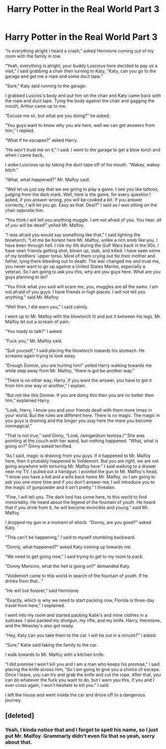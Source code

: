 #+TITLE: Harry Potter in the Real World Part 3

* Harry Potter in the Real World Part 3
:PROPERTIES:
:Author: ShortDrummer22
:Score: 0
:DateUnix: 1593317120.0
:DateShort: 2020-Jun-28
:FlairText: Meta fanfic
:END:
“Is everything alright I heard a crash,” asked Hermione coming out of my room with the family in tow.

“Yeah, everything is alright, your buddy Luscious here decided to pay us a visit,” I said grabbing a chair then turning to Katy, “Katy, can you go to the garage and get me a rope and some duct tape.”

“Sure,” Katy said running to the garage.

I grabbed Luscios's body and put him on the chair and Katy came back with the rope and duct tape. Tying the body against the chair and gagging the mouth, Arthur came up to me.

“Excuse me sir, but what are you doing?” he asked.

“You guys want to know why you are here, well we can get answers from him,” I replied.

“What if he escapes?” asked Harry.

“He won't trust me on it,” I said. I went to the garage to get a blow torch and when I came back,

I woke Luscious up by taking the duct tape off of his mouth. “Wakey, wakey bitch.”

“What, what happened?” Mr. Malfoy said.

“Well let us just say that we are going to play a game. I see you like tattoos, judging from the dark mark. Well, here is the game, for every question I asked, if you answer wrong, you will be cooked a bit. If you answer correctly, I will let you go. Easy as that. Deal?” I said as I was sitting on the chair opposite him.

“You think I will tell you anything muggle. I am not afraid of you. You hear, all of you will be dead!” yelled Mr. Malfoy.

“I was afraid you would say something like that,” I said lighting the blowtorch, “Let me be honest here Mr. Malfoy, unlike a rich snob like you, I have been through hell. I risk my life during the Gulf Wars back in the 90s. I have seen friends getting shot, blown up, stab, and killed. I have seen some of my brothers' upper torso. Most of them crying out for their mother and father, lying there bleeding out to death. The war changed me and trust me, you never want to go up against a United States Marine, especially a veteran. So I am going to ask you this, why are you guys here. What are you guys planning to do?

“You think what you said will scare me, you, muggles are all the same. I am not afraid of you guys. I have friends in high places. I will not tell you anything.” said Mr. Malfoy.

“Well then, I did warn you,” I said calmly.

I went up to Mr. Malfoy with the blowtorch lit and put it between his legs. Mr. Malfoy let out a scream of pain.

“You ready to talk?” I asked.

“Fuck you,” Mr. Malfoy said.

“Suit yourself,” I said placing the blowtorch towards his stomach. He screams again trying to look away.

“Enough Donnie, you are hurting him!” yelled Harry walking towards me while step away from Mr. Malfoy, “there is got be another way."

“There is no other way, Harry. If you want the answer, you have to get it from him one way or another,” I explain.

“But not like this Donnie. If you are doing this then you are no better then him,” explained Harry.

“Look, Harry, I know you and your friends dealt with them more times in your world. But the rules are different here. There is no magic. The magic in you guys is draining and the longer you stay here the more you become nonmagical.”

“That is not true,” said Ginny, “Look, /wingardium leviosa./” She was pointing at the couch with her wand, but nothing happened. “What, what is going on?” Ginny asked terrified.

“As I said, magic is draining from you guys. If it happened to Mr. Malfoy here, then it probably happened to Voldemort. But you are right, we are not going anywhere with torturing Mr. Malfoy here.” I said walking to a drawer near my TV. I pulled out a handgun. I pointed the gun to Mr. Malfoy's head, “I know you have a kid and a wife back home Mr. Malfoy, so I am going to ask you one more time and if you don't answer me, I will introduce you to the magic of gunpowder and it ain't pretty.” I threaten.

“Fine, I will tell you. The dark lord has come here, to this world to find immortality. He heard about the legend of the fountain of youth. He heard that if you drink from it, he will become invincible and young.” said Mr. Malfoy.

I dropped my gun in a moment of shock. “Donny, are you good?” asked Katy.

“This can't be happening,” I said to myself stumbling backward.

“Donny, what happened?” asked Katy coming up towards me.

“We need to get going now,” I said trying to get to my room to pack.

“Donny Maricino, what the hell is going on?” demanded Katy.

“Voldemort came to this world in search of the fountain of youth. If he drinks from that...”

“He will live forever,” said Hermione.

“Exactly, which is why we need to start packing now, Florida is three-day travel from here,” I explained.

I went into my room and started packing Katie's and mine clothes in a suitcase. I also packed my shotgun, my rifle, and my knife. Harry, Hermione, and the Weasley's also got ready.

“Hey, Katy can you take them to the car. I will be out in a minute?” I asked.

“Sure,” Katie said taking the family to the car.

I walk towards to Mr. Malfoy with a kitchen knife.

“I did promise I won't kill you and I am a man who keeps his promise,” I said placing the knife across him, “So I am going to give you a choice of escape. Once I leave, you can try and grab the knife and cut the rope. After that, you can do whatever the fuck you want to do, but I warn you this, if you and I ever cross again, I won't hesitate to kill you.” I said.

I left the house and went inside the car and drove off to a dangerous journey.


** [deleted]
:PROPERTIES:
:Score: 1
:DateUnix: 1593317457.0
:DateShort: 2020-Jun-28
:END:

*** Yeah, I kinda notice that and I forget to spell his name, so I just put Mr. Malfoy. Grammarly didn't even fix that so yeah, sorry about that.
:PROPERTIES:
:Author: ShortDrummer22
:Score: 1
:DateUnix: 1593317517.0
:DateShort: 2020-Jun-28
:END:
